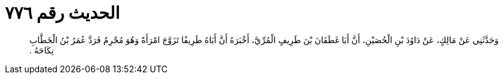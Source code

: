 
= الحديث رقم ٧٧٦

[quote.hadith]
وَحَدَّثَنِي عَنْ مَالِكٍ، عَنْ دَاوُدَ بْنِ الْحُصَيْنِ، أَنَّ أَبَا غَطَفَانَ بْنَ طَرِيفٍ الْمُرِّيَّ، أَخْبَرَهُ أَنَّ أَبَاهُ طَرِيفًا تَزَوَّجَ امْرَأَةً وَهُوَ مُحْرِمٌ فَرَدَّ عُمَرُ بْنُ الْخَطَّابِ نِكَاحَهُ ‏.‏